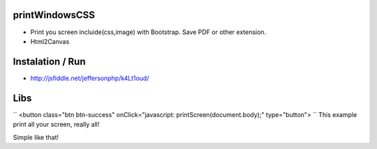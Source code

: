 printWindowsCSS
-------
* Print you screen incluide(css,image) with Bootstrap. Save PDF or other extension.
* Html2Canvas

Instalation / Run
-------
* http://jsfiddle.net/jeffersonphp/k4Lt1oud/


Libs
-------
``
<button class="btn btn-success" onClick="javascript: printScreen(document.body);" type="button">
``
This example print all your screen, really all!

Simple like that!

